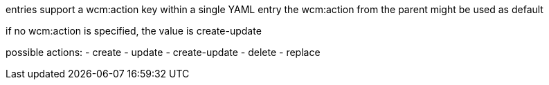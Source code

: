 entries support a wcm:action key
within a single YAML entry the wcm:action from the parent might be used as default

if no wcm:action is specified, the value is create-update

possible actions:
- create
- update
- create-update
- delete
- replace